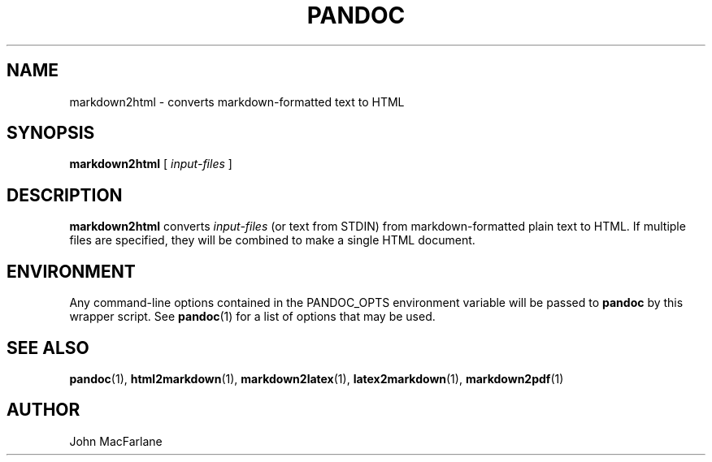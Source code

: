 .TH PANDOC 1 "November 1, 2006" Linux "User Manuals"
.SH NAME
markdown2html \- converts markdown-formatted text to HTML 
.SH SYNOPSIS
\fBmarkdown2html\fR [ \fIinput-files\fR ]
.SH DESCRIPTION
\fBmarkdown2html\fR converts \fIinput-files\fR 
(or text from STDIN) from markdown-formatted plain text to HTML. 
If multiple files are specified, they will be combined to make a single
HTML document.
.SH ENVIRONMENT
Any command-line options contained in the PANDOC_OPTS environment variable
will be passed to \fBpandoc\fR by this wrapper script.  See \fBpandoc\fR(1)
for a list of options that may be used.
.SH "SEE ALSO"
\fBpandoc\fR(1),
\fBhtml2markdown\fR(1),
\fBmarkdown2latex\fR(1),
\fBlatex2markdown\fR(1),
\fBmarkdown2pdf\fR(1)
.SH AUTHOR
John MacFarlane
